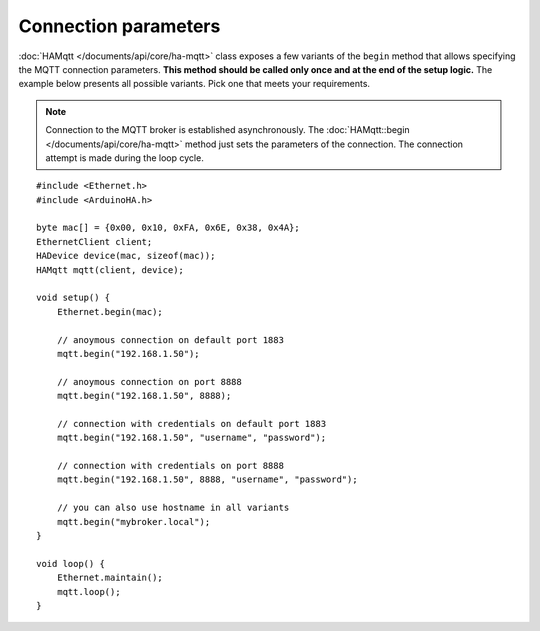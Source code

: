 Connection parameters
=====================

:doc:`HAMqtt </documents/api/core/ha-mqtt>` class exposes a few variants of the ``begin`` method that allows specifying the MQTT connection parameters.
**This method should be called only once and at the end of the setup logic.**
The example below presents all possible variants. Pick one that meets your requirements.

.. NOTE::

    Connection to the MQTT broker is established asynchronously.
    The :doc:`HAMqtt::begin </documents/api/core/ha-mqtt>` method just sets the parameters of the connection.
    The connection attempt is made during the loop cycle.

::

    #include <Ethernet.h>
    #include <ArduinoHA.h>

    byte mac[] = {0x00, 0x10, 0xFA, 0x6E, 0x38, 0x4A};
    EthernetClient client;
    HADevice device(mac, sizeof(mac));
    HAMqtt mqtt(client, device);

    void setup() {
        Ethernet.begin(mac);

        // anoymous connection on default port 1883
        mqtt.begin("192.168.1.50");

        // anoymous connection on port 8888
        mqtt.begin("192.168.1.50", 8888);

        // connection with credentials on default port 1883
        mqtt.begin("192.168.1.50", "username", "password");

        // connection with credentials on port 8888
        mqtt.begin("192.168.1.50", 8888, "username", "password");

        // you can also use hostname in all variants
        mqtt.begin("mybroker.local");
    }

    void loop() {
        Ethernet.maintain();
        mqtt.loop();
    }